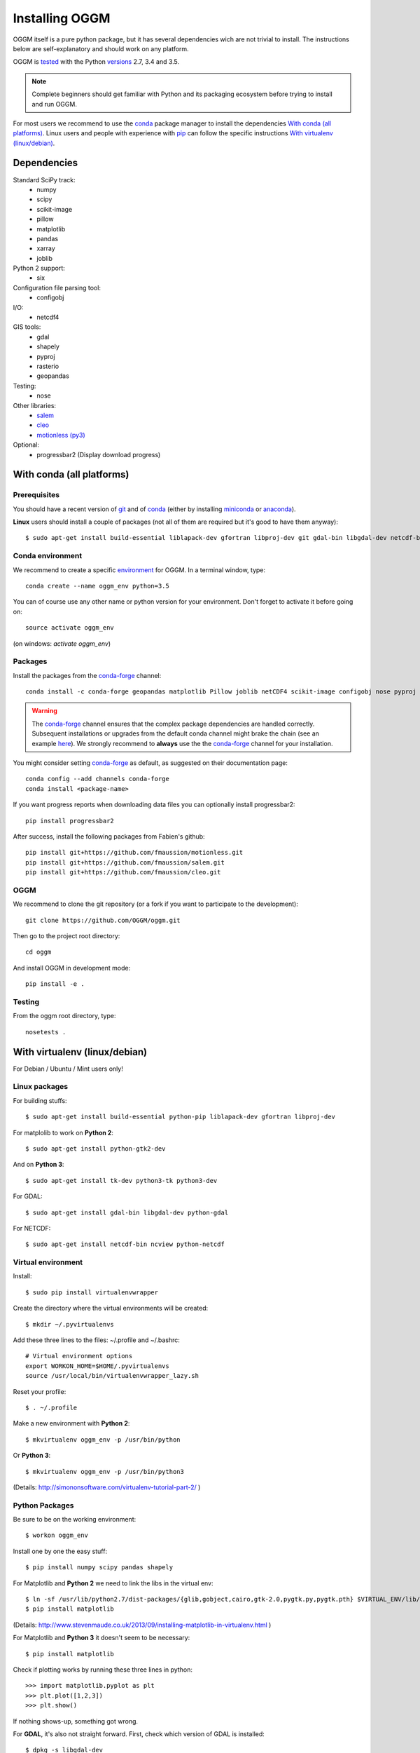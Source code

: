 Installing OGGM
===============

OGGM itself is a pure python package, but it has several dependencies wich
are not trivial to install. The instructions below are
self-explanatory and should work on any platform.

OGGM is `tested`_ with the Python `versions`_ 2.7, 3.4 and 3.5.

.. note::

   Complete beginners should get familiar with Python and its packaging
   ecosystem before trying to install and run OGGM.

For most users we recommend to use the conda_ package manager to install
the dependencies `With conda (all platforms)`_. Linux users and people
with experience with `pip`_ can follow the specific instructions
`With virtualenv (linux/debian)`_.


.. _tested: https://travis-ci.org/OGGM/oggm
.. _versions: https://wiki.python.org/moin/Python2orPython3
.. _conda: http://conda.pydata.org/docs/using/index.html
.. _pip: https://docs.python.org/3/installing/


Dependencies
------------

Standard SciPy track:
    - numpy
    - scipy
    - scikit-image
    - pillow
    - matplotlib
    - pandas
    - xarray
    - joblib

Python 2 support:
    - six

Configuration file parsing tool:
    - configobj

I/O:
    - netcdf4

GIS tools:
    - gdal
    - shapely
    - pyproj
    - rasterio
    - geopandas

Testing:
    - nose

Other libraries:
    - `salem <https://github.com/fmaussion/salem>`_
    - `cleo <https://github.com/fmaussion/cleo>`_
    - `motionless (py3) <https://github.com/fmaussion/motionless>`_

Optional:
    - progressbar2 (Display download progress)


With conda (all platforms)
--------------------------

Prerequisites
~~~~~~~~~~~~~

You should have a recent version of `git`_ and of `conda`_ (either by
installing `miniconda`_ or `anaconda`_).


**Linux** users should install a couple of packages (not all of them are
required but it's good to have them anyway)::

    $ sudo apt-get install build-essential liblapack-dev gfortran libproj-dev git gdal-bin libgdal-dev netcdf-bin ncview python-netcdf ttf-bitstream-vera

.. _git: https://git-scm.com/book/en/v2/Getting-Started-Installing-Git
.. _miniconda: http://conda.pydata.org/miniconda.html
.. _anaconda: http://docs.continuum.io/anaconda/install


Conda environment
~~~~~~~~~~~~~~~~~

We recommend to create a specific `environment`_ for OGGM. In a terminal
window, type::

    conda create --name oggm_env python=3.5

You can of course use any other name or python version for your environment.
Don't forget to activate it before going on::

    source activate oggm_env

(on windows: `activate oggm_env`)

.. _environment: http://conda.pydata.org/docs/using/envs.html


Packages
~~~~~~~~

Install the packages from the `conda-forge`_ channel::

    conda install -c conda-forge geopandas matplotlib Pillow joblib netCDF4 scikit-image configobj nose pyproj numpy krb5 rasterio xarray

.. warning::

    The `conda-forge`_ channel ensures that the complex package dependencies are
    handled correctly. Subsequent installations or upgrades from the default
    conda channel might brake the chain (see an example `here`_). We strongly
    recommend to **always** use the the `conda-forge`_ channel for your
    installation.

You might consider setting `conda-forge`_ as default, as suggested on their
documentation page::

    conda config --add channels conda-forge
    conda install <package-name>

If you want progress reports when downloading data files you can optionally
install progressbar2::

    pip install progressbar2

After success, install the following packages from Fabien's github::

    pip install git+https://github.com/fmaussion/motionless.git
    pip install git+https://github.com/fmaussion/salem.git
    pip install git+https://github.com/fmaussion/cleo.git


.. _conda-forge: https://conda-forge.github.io/
.. _here: https://github.com/ioos/conda-recipes/issues/623

OGGM
~~~~

We recommend to clone the git repository (or a fork if you want
to participate to the development)::

   git clone https://github.com/OGGM/oggm.git

Then go to the project root directory::

    cd oggm

And install OGGM in development mode::

    pip install -e .


Testing
~~~~~~~

From the oggm root directory, type::

    nosetests .


With virtualenv (linux/debian)
------------------------------

For Debian / Ubuntu / Mint users only!

Linux packages
~~~~~~~~~~~~~~

For building stuffs::

    $ sudo apt-get install build-essential python-pip liblapack-dev gfortran libproj-dev

For matplolib to work on **Python 2**::

    $ sudo apt-get install python-gtk2-dev

And on **Python 3**::

    $ sudo apt-get install tk-dev python3-tk python3-dev

For GDAL::

    $ sudo apt-get install gdal-bin libgdal-dev python-gdal

For NETCDF::

    $ sudo apt-get install netcdf-bin ncview python-netcdf


Virtual environment
~~~~~~~~~~~~~~~~~~~

Install::

    $ sudo pip install virtualenvwrapper

Create the directory where the virtual environments will be created::

    $ mkdir ~/.pyvirtualenvs

Add these three lines to the files: ~/.profile and ~/.bashrc::

    # Virtual environment options
    export WORKON_HOME=$HOME/.pyvirtualenvs
    source /usr/local/bin/virtualenvwrapper_lazy.sh

Reset your profile::

    $ . ~/.profile

Make a new environment with **Python 2**::

    $ mkvirtualenv oggm_env -p /usr/bin/python

Or **Python 3**::

    $ mkvirtualenv oggm_env -p /usr/bin/python3

(Details: http://simononsoftware.com/virtualenv-tutorial-part-2/ )


Python Packages
~~~~~~~~~~~~~~~

Be sure to be on the working environment::

    $ workon oggm_env

Install one by one the easy stuff::

   $ pip install numpy scipy pandas shapely

For Matplotlib and **Python 2** we need to link the libs in the virtual env::

    $ ln -sf /usr/lib/python2.7/dist-packages/{glib,gobject,cairo,gtk-2.0,pygtk.py,pygtk.pth} $VIRTUAL_ENV/lib/python2.7/site-packages
    $ pip install matplotlib

(Details: http://www.stevenmaude.co.uk/2013/09/installing-matplotlib-in-virtualenv.html )

For Matplotlib and **Python 3** it doesn't seem to be necessary::

    $ pip install matplotlib

Check if plotting works by running these three lines in python::

    >>> import matplotlib.pyplot as plt
    >>> plt.plot([1,2,3])
    >>> plt.show()

If nothing shows-up, something got wrong.

For **GDAL**, it's also not straight forward. First, check which version of
GDAL is installed::

    $ dpkg -s libgdal-dev

The version (10, 11, ...) should match that of the python package. Install
using the system binaries::

    $ pip install gdal==1.10.0 --install-option="build_ext" --install-option="--include-dirs=/usr/include/gdal"
    $ pip install fiona --install-option="build_ext" --install-option="--include-dirs=/usr/include/gdal"

(Details: http://tylerickson.blogspot.co.at/2011/09/installing-gdal-in-python-virtual.html )

Install further stuffs::

    $ pip install pyproj rasterio Pillow geopandas netcdf4 scikit-image configobj joblib xarray progressbar2

And the external libraries::

    $ pip install git+https://github.com/fmaussion/motionless.git
    $ pip install git+https://github.com/fmaussion/salem.git
    $ pip install git+https://github.com/fmaussion/cleo.git

OGGM and tests
~~~~~~~~~~~~~~

Refer to `OGGM`_ above.
